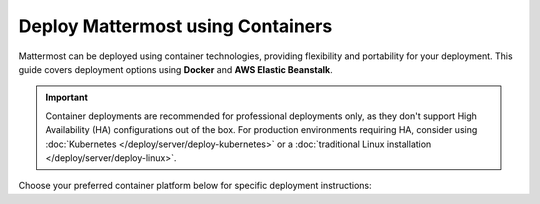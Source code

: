 Deploy Mattermost using Containers
==================================

Mattermost can be deployed using container technologies, providing flexibility and portability for your deployment. This guide covers deployment options using **Docker** and **AWS Elastic Beanstalk**.

.. important::

   Container deployments are recommended for professional deployments only, as they don't support High Availability (HA) configurations out of the box. For production environments requiring HA, consider using :doc:`Kubernetes </deploy/server/deploy-kubernetes>` or a :doc:`traditional Linux installation </deploy/server/deploy-linux>`.

Choose your preferred container platform below for specific deployment instructions:

.. tab:: Docker

  .. include:: containers/install-docker.rst

.. tab:: AWS Elastic Beanstalk

  .. include:: containers/install-aws-beanstalk.rst
